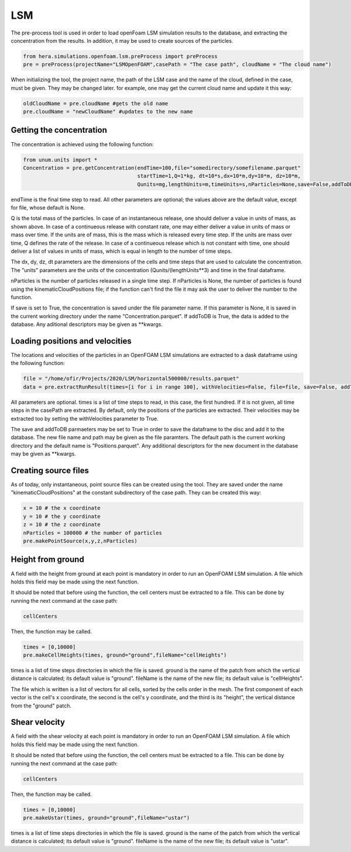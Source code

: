 LSM
===

The pre-process tool is used in order to load openFoam LSM simulation results to
the database, and extracting the concentration from the results.
In addition, it may be used to create sources of the particles.

.. code-block:: python

    from hera.simulations.openfoam.lsm.preProcess import preProcess
    pre = preProcess(projectName="LSMOpenFOAM",casePath = "The case path", cloudName = "The cloud name")

When initializing the tool, the project name, the path of the LSM case and the name of the cloud, defined in the case,
must be given.
They may be changed later. for example, one may get the current cloud name and update it this way:

.. code-block:: python

    oldCloudName = pre.cloudName #gets the old name
    pre.cloudName = "newCloudName" #updates to the new name
    
Getting the concentration
-------------------------

The concentration is achieved using the following function:

.. code-block:: python

    from unum.units import *
    Concentration = pre.getConcentration(endTime=100,file="somedirectory/somefilename.parquet"
                                         startTime=1,Q=1*kg, dt=10*s,dx=10*m,dy=10*m, dz=10*m,
                                         Qunits=mg,lengthUnits=m,timeUnits=s,nParticles=None,save=False,addToDB=True)

endTime is the final time step to read.
All other parameters are optional; the values above are the default value, except for file, whose default is None.

Q is the total mass of the particles.
In case of an instantaneous release, one should deliver a value in units of mass, as shown above.
In case of a continueous release with constant rate, one may either deliver a value in units of mass or mass over time.
If the units are of mass, this is the mass which is released every time step.
If the units are mass over time, Q defines the rate of the release.
In case of a continueous release which is not constant with time, one should deliver a list of values in units of mass,
which is equal in length to the number of time steps.

The dx, dy, dz, dt parameters are the dimensions of the cells and time steps that are used
to calculate the concentration.
The "units" parameters are the units of the concentration (Qunits/(lengthUnits**3)
and time in the final dataframe.

nParticles is the number of particles released in a single time step. If nParticles is None, the number of particles is found using the kinematicCloudPositions file;
if the function can't find the file it may ask the user to deliver the number to the function.

If save is set to True, the concentration is saved under the file parameter name.
If this parameter is None, it is saved in the current working directory under the name "Concentration.parquet".
If addToDB is True, the data is added to the database. Any aditional descriptors may be given as **kwargs.

Loading positions and velocities
--------------------------------

The locations and velocities of the particles in an OpenFOAM LSM simulations are extracted
to a dask dataframe using the following function:

.. code-block:: python

    file = "/home/ofir/Projects/2020/LSM/horizontal500000/results.parquet"
    data = pre.extractRunResult(times=[i for i in range 100], withVelocities=False, file=file, save=False, addToDB=True)

All parameters are optional.
times is a list of time steps to read, in this case, the first hundred.
If it is not given, all time steps in the casePath are extracted.
By default, only the positions of the particles are extracted.
Their velocities may be extracted too by setting the withVelocities parameter to True.

The save and addToDB parmaeters may be set to True in order to save the
dataframe to the disc and add it to the database.
The new file name and path may be given as the file paramters. The default path is the
current working directory and the default name is "Positions.parquet".
Any additional descriptors for the new document in the database may be given as **kwargs.

Creating source files
---------------------

As of today, only instantaneous, point source files can be created using the tool.
They are saved under the name "kinematicCloudPositions" at the constant subdirectory of the case path.
They can be created this way:

.. code-block:: python

    x = 10 # the x coordinate
    y = 10 # the y coordinate
    z = 10 # the z coordinate
    nParticles = 100000 # the number of particles
    pre.makePointSource(x,y,z,nParticles)

Height from ground
------------------

A field with the height from ground at each point is mandatory in order to run an OpenFOAM LSM simulation.
A file which holds this field may be made using the next function.

It should be noted that before using the function,
the cell centers must be extracted to a file.
This can be done by running the next command at the case path:

.. code-block:: python

    cellCenters

Then, the function may be called.

.. code-block:: python

    times = [0,10000]
    pre.makeCellHeights(times, ground="ground",fileName="cellHeights")

times is a list of time steps directories in which the file is saved.
ground is the name of the patch from which the vertical distance is calculated;
its default value is "ground".
fileName is the name of the new file;
its default value is "cellHeights".

The file which is written is a list of vectors for all cells, sorted by the
cells order in the mesh.
The first component of each vector is the cell's x coordinate,
the second is the cell's y coordinate,
and the third is its "height",
the vertical distance from the "ground" patch.

Shear velocity
--------------

A field with the shear velocity at each point is mandatory in order to run an OpenFOAM LSM simulation.
A file which holds this field may be made using the next function.

It should be noted that before using the function,
the cell centers must be extracted to a file.
This can be done by running the next command at the case path:

.. code-block:: python

    cellCenters

Then, the function may be called.

.. code-block:: python

    times = [0,10000]
    pre.makeUstar(times, ground="ground",fileName="ustar")

times is a list of time steps directories in which the file is saved.
ground is the name of the patch from which the vertical distance is calculated;
its default value is "ground".
fileName is the name of the new file;
its default value is "ustar".
